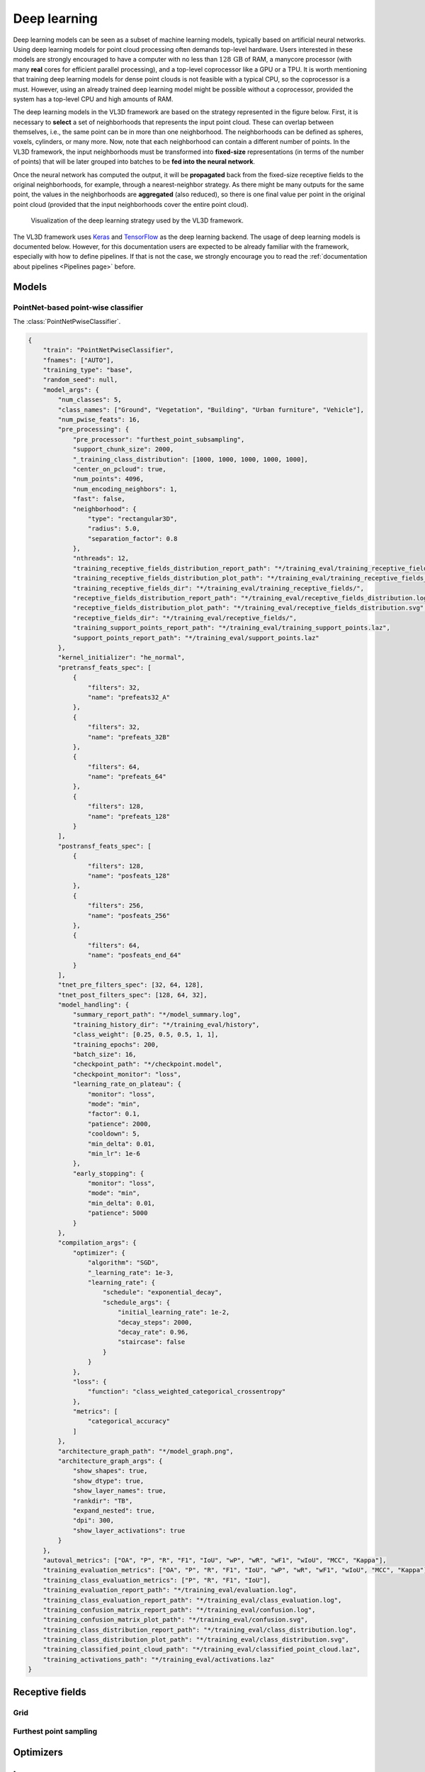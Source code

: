 .. _Deep learning page:

Deep learning
*****************

Deep learning models can be seen as a subset of machine learning models,
typically based on artificial neural networks. Using deep learning models
for point cloud processing often demands top-level hardware. Users interested
in these models are strongly encouraged to have a computer with no less than
:math:`128\,\mathrm{GB}` of RAM, a manycore processor (with many **real**
cores for efficient parallel processing), and a top-level coprocessor like a
GPU or a TPU. It is worth mentioning that training deep learning models for
dense point clouds is not feasible with a typical CPU, so the coprocessor is a
must. However, using an already trained deep learning model might be possible
without a coprocessor, provided the system has a top-level CPU and high amounts
of RAM.


The deep learning models in the VL3D framework are based on the strategy
represented in the figure below. First, it is necessary to **select** a set of
neighborhoods that represents the input point cloud. These can overlap between
themselves, i.e., the same point can be in more than one neighborhood.
The neighborhoods can be defined as spheres, voxels, cylinders, or many more.
Now, note that each neighborhood can contain a different number of points.
In the VL3D framework, the input neighborhoods must be transformed into
**fixed-size** representations (in terms of the number of points) that will be
later grouped into batches to be **fed into the neural network**.

Once the neural network has computed the output, it will be **propagated** back
from the fixed-size receptive fields to the original neighborhoods, for
example, through a nearest-neighbor strategy. As there might be many outputs
for the same point, the values in the neighborhoods are **aggregated** (also
reduced), so there is one final value per point in the original point cloud
(provided that the input neighborhoods cover the entire point cloud).


.. figure:: ../img/dl_paradigm_final_transparent.png
    :scale: 30
    :alt: Figure representing the deep learning strategy used in the VL3D
        framework.

    Visualization of the deep learning strategy used by the VL3D framework.


The VL3D framework uses `Keras <https://keras.io/api/>`_ and
`TensorFlow <https://www.tensorflow.org/api_docs/python/tf>`_ as the deep
learning backend. The usage of deep learning models is documented below.
However, for this documentation users are expected to be already familiar
with the framework, especially with how to define pipelines. If that is not
the case, we strongly encourage you to read the
:ref:`documentation about pipelines <Pipelines page>` before.


Models
========

PointNet-based point-wise classifier
---------------------------------------

The :class:`PointNetPwiseClassifier`.

.. code-block:: json

    {
        "train": "PointNetPwiseClassifier",
        "fnames": ["AUTO"],
        "training_type": "base",
        "random_seed": null,
        "model_args": {
            "num_classes": 5,
            "class_names": ["Ground", "Vegetation", "Building", "Urban furniture", "Vehicle"],
            "num_pwise_feats": 16,
            "pre_processing": {
                "pre_processor": "furthest_point_subsampling",
                "support_chunk_size": 2000,
                "_training_class_distribution": [1000, 1000, 1000, 1000, 1000],
                "center_on_pcloud": true,
                "num_points": 4096,
                "num_encoding_neighbors": 1,
                "fast": false,
                "neighborhood": {
                    "type": "rectangular3D",
                    "radius": 5.0,
                    "separation_factor": 0.8
                },
                "nthreads": 12,
                "training_receptive_fields_distribution_report_path": "*/training_eval/training_receptive_fields_distribution.log",
                "training_receptive_fields_distribution_plot_path": "*/training_eval/training_receptive_fields_distribution.svg",
                "training_receptive_fields_dir": "*/training_eval/training_receptive_fields/",
                "receptive_fields_distribution_report_path": "*/training_eval/receptive_fields_distribution.log",
                "receptive_fields_distribution_plot_path": "*/training_eval/receptive_fields_distribution.svg",
                "receptive_fields_dir": "*/training_eval/receptive_fields/",
                "training_support_points_report_path": "*/training_eval/training_support_points.laz",
                "support_points_report_path": "*/training_eval/support_points.laz"
            },
            "kernel_initializer": "he_normal",
            "pretransf_feats_spec": [
                {
                    "filters": 32,
                    "name": "prefeats32_A"
                },
                {
                    "filters": 32,
                    "name": "prefeats_32B"
                },
                {
                    "filters": 64,
                    "name": "prefeats_64"
                },
                {
                    "filters": 128,
                    "name": "prefeats_128"
                }
            ],
            "postransf_feats_spec": [
                {
                    "filters": 128,
                    "name": "posfeats_128"
                },
                {
                    "filters": 256,
                    "name": "posfeats_256"
                },
                {
                    "filters": 64,
                    "name": "posfeats_end_64"
                }
            ],
            "tnet_pre_filters_spec": [32, 64, 128],
            "tnet_post_filters_spec": [128, 64, 32],
            "model_handling": {
                "summary_report_path": "*/model_summary.log",
                "training_history_dir": "*/training_eval/history",
                "class_weight": [0.25, 0.5, 0.5, 1, 1],
                "training_epochs": 200,
                "batch_size": 16,
                "checkpoint_path": "*/checkpoint.model",
                "checkpoint_monitor": "loss",
                "learning_rate_on_plateau": {
                    "monitor": "loss",
                    "mode": "min",
                    "factor": 0.1,
                    "patience": 2000,
                    "cooldown": 5,
                    "min_delta": 0.01,
                    "min_lr": 1e-6
                },
                "early_stopping": {
                    "monitor": "loss",
                    "mode": "min",
                    "min_delta": 0.01,
                    "patience": 5000
                }
            },
            "compilation_args": {
                "optimizer": {
                    "algorithm": "SGD",
                    "_learning_rate": 1e-3,
                    "learning_rate": {
                        "schedule": "exponential_decay",
                        "schedule_args": {
                            "initial_learning_rate": 1e-2,
                            "decay_steps": 2000,
                            "decay_rate": 0.96,
                            "staircase": false
                        }
                    }
                },
                "loss": {
                    "function": "class_weighted_categorical_crossentropy"
                },
                "metrics": [
                    "categorical_accuracy"
                ]
            },
            "architecture_graph_path": "*/model_graph.png",
            "architecture_graph_args": {
                "show_shapes": true,
                "show_dtype": true,
                "show_layer_names": true,
                "rankdir": "TB",
                "expand_nested": true,
                "dpi": 300,
                "show_layer_activations": true
            }
        },
        "autoval_metrics": ["OA", "P", "R", "F1", "IoU", "wP", "wR", "wF1", "wIoU", "MCC", "Kappa"],
        "training_evaluation_metrics": ["OA", "P", "R", "F1", "IoU", "wP", "wR", "wF1", "wIoU", "MCC", "Kappa"],
        "training_class_evaluation_metrics": ["P", "R", "F1", "IoU"],
        "training_evaluation_report_path": "*/training_eval/evaluation.log",
        "training_class_evaluation_report_path": "*/training_eval/class_evaluation.log",
        "training_confusion_matrix_report_path": "*/training_eval/confusion.log",
        "training_confusion_matrix_plot_path": "*/training_eval/confusion.svg",
        "training_class_distribution_report_path": "*/training_eval/class_distribution.log",
        "training_class_distribution_plot_path": "*/training_eval/class_distribution.svg",
        "training_classified_point_cloud_path": "*/training_eval/classified_point_cloud.laz",
        "training_activations_path": "*/training_eval/activations.laz"
    }




Receptive fields
===================


Grid
-------

Furthest point sampling
-------------------------



Optimizers
=============


Losses
========

Callbacks
============


Further training
==================


Working example
==================

This example shows how to define two different pipelines, one to train a model
and export it as a :class:`.PredictivePipeline`, the other to use the
predictive pipeline to compute a semantic segmentation on a previously unseen
point cloud. Readers are referred to the
:ref:`pipelines documentation <Pipelines page>` to read more
about how pipelines work and to see more examples.


Training pipeline
--------------------


The training pipeline will train a :class:`.PointNetPwiseClassif` to classify
the points depending on whether they represent the ground, vegetation,
buildings, urban furniture, or vehicles. The training point cloud is generated
from the March 2018 training point cloud in the
`Hessigheim dataset <https://ifpwww.ifp.uni-stuttgart.de/benchmark/hessigheim/default.aspx>`_
by reducing
the original classes to the five categories mentioned before.

The receptive fields are computed following a furthest point subsampling
strategy such that each receptive field has :math:`8192` points. The receptive
fields are built from rectangular neighborhoods with a half size (radius) of
:math:`5\,\mathrm{m}`, i.e., voxels with edge length :math:`10\,\mathrm{m}`.
Furthermore, a class weighting strategy is used to modify the loss function so
it accounts for the class imbalance. In this case, the ground class has a weight
of :math:`\frac{1}{4}`, the vegetation and building classes a weight of
:math:`\frac{1}{2}`, and the urban furniture and vehicle classes a weight of
one.

The learning rate on plateau strategy is configured with a highly enough
patience so it will never trigger. However, as it is enabled, the learning
rate will be traced by the training history and included in the plots.
The optimizer is a stochastic gradient descent (SGD) initialized with a
learning rate of :math:`10^{-2}`. The learning rate will be exponentially
reduced with a decay rate of :math:`0.96` each :math:`2000` steps. Once the
training has been finished, the model will be exported to a predictive
pipeline that includes the class transformation so it can be directly applied
later to the corresponding validation point cloud in the
`Hessigheim dataset <https://ifpwww.ifp.uni-stuttgart.de/benchmark/hessigheim/default.aspx>`_.

The JSON below corresponds to the described training pipeline.

.. code-block:: json

    {
      "in_pcloud": [
        "/data/Hessigheim_Benchmark/Epoch_March2018/LiDAR/Mar18_train.laz"
      ],
      "out_pcloud": [
        "/data/Hessigheim_Benchmark/Epoch_March2018/vl3d/out/Rect3D_alt_5m_T1/*"
      ],
      "sequential_pipeline": [
        {
            "class_transformer": "ClassReducer",
            "on_predictions": false,
            "input_class_names": ["Low vegetation", "Impervious surface", "Vehicle", "Urban furniture", "Roof", "Facade", "Shrub", "Tree", "Soil/Gravel", "Vertical surface", "Chimney"],
            "output_class_names": ["Ground", "Vegetation", "Building", "Urban furniture", "Vehicle"],
            "class_groups": [["Low vegetation", "Impervious surface", "Soil/Gravel"], ["Shrub", "Tree"], ["Roof", "Facade", "Vertical surface", "Chimney"], ["Urban furniture"], ["Vehicle"]],
            "report_path": "*class_reduction.log",
            "plot_path": "*class_reduction.svg"
        },
        {
            "train": "PointNetPwiseClassifier",
            "fnames": ["AUTO"],
            "training_type": "base",
            "random_seed": null,
            "model_args": {
                "num_classes": 5,
                "class_names": ["Ground", "Vegetation", "Building", "Urban furniture", "Vehicle"],
                "num_pwise_feats": 20,
                "pre_processing": {
                    "pre_processor": "furthest_point_subsampling",
                    "support_chunk_size": 2000,
                    "center_on_pcloud": true,
                    "num_points": 8192,
                    "num_encoding_neighbors": 1,
                    "fast": false,
                    "neighborhood": {
                        "type": "rectangular3D",
                        "radius": 5.0,
                        "separation_factor": 0.4
                    },
                    "nthreads": 12,
                    "training_receptive_fields_distribution_report_path": "*/training_eval/training_receptive_fields_distribution.log",
                    "training_receptive_fields_distribution_plot_path": "*/training_eval/training_receptive_fields_distribution.svg",
                    "training_receptive_fields_dir": "*/training_eval/training_receptive_fields/",
                    "receptive_fields_distribution_report_path": "*/training_eval/receptive_fields_distribution.log",
                    "receptive_fields_distribution_plot_path": "*/training_eval/receptive_fields_distribution.svg",
                    "receptive_fields_dir": "*/training_eval/receptive_fields/",
                    "training_support_points_report_path": "*/training_eval/training_support_points.laz",
                    "support_points_report_path": "*/training_eval/support_points.laz"
                },
                "kernel_initializer": "he_normal",
                "pretransf_feats_spec": [
                    {
                        "filters": 64,
                        "name": "prefeats64_A"
                    },
                    {
                        "filters": 64,
                        "name": "prefeats_64B"
                    },
                    {
                        "filters": 128,
                        "name": "prefeats_128"
                    },
                    {
                        "filters": 192,
                        "name": "prefeats_192"
                    }
                ],
                "postransf_feats_spec": [
                    {
                        "filters": 128,
                        "name": "posfeats_128"
                    },
                    {
                        "filters": 192,
                        "name": "posfeats_192"
                    },
                    {
                        "filters": 256,
                        "name": "posfeats_end_64"
                    }
                ],
                "tnet_pre_filters_spec": [64, 128, 192],
                "tnet_post_filters_spec": [192, 128, 64],
                "model_handling": {
                    "summary_report_path": "*/model_summary.log",
                    "training_history_dir": "*/training_eval/history",
                    "features_structuring_representation_dir": "*/training_eval/feat_struct_layer/",
                    "class_weight": [0.25, 0.5, 0.5, 1, 1],
                    "training_epochs": 200,
                    "batch_size": 16,
                    "checkpoint_path": "*/checkpoint.model",
                    "checkpoint_monitor": "loss",
                    "learning_rate_on_plateau": {
                        "monitor": "loss",
                        "mode": "min",
                        "factor": 0.1,
                        "patience": 2000,
                        "cooldown": 5,
                        "min_delta": 0.01,
                        "min_lr": 1e-6
                    },
                },
                "compilation_args": {
                    "optimizer": {
                        "algorithm": "SGD",
                        "learning_rate": {
                            "schedule": "exponential_decay",
                            "schedule_args": {
                                "initial_learning_rate": 1e-2,
                                "decay_steps": 2000,
                                "decay_rate": 0.96,
                                "staircase": false
                            }
                        }
                    },
                    "loss": {
                        "function": "class_weighted_categorical_crossentropy"
                    },
                    "metrics": [
                        "categorical_accuracy"
                    ]
                },
                "architecture_graph_path": "*/model_graph.png",
                "architecture_graph_args": {
                    "show_shapes": true,
                    "show_dtype": true,
                    "show_layer_names": true,
                    "rankdir": "TB",
                    "expand_nested": true,
                    "dpi": 300,
                    "show_layer_activations": true
                }
            },
            "autoval_metrics": ["OA", "P", "R", "F1", "IoU", "wP", "wR", "wF1", "wIoU", "MCC", "Kappa"],
            "training_evaluation_metrics": ["OA", "P", "R", "F1", "IoU", "wP", "wR", "wF1", "wIoU", "MCC", "Kappa"],
            "training_class_evaluation_metrics": ["P", "R", "F1", "IoU"],
            "training_evaluation_report_path": "*/training_eval/evaluation.log",
            "training_class_evaluation_report_path": "*/training_eval/class_evaluation.log",
            "training_confusion_matrix_report_path": "*/training_eval/confusion.log",
            "training_confusion_matrix_plot_path": "*/training_eval/confusion.svg",
            "training_class_distribution_report_path": "*/training_eval/class_distribution.log",
            "training_class_distribution_plot_path": "*/training_eval/class_distribution.svg",
            "training_classified_point_cloud_path": "*/training_eval/classified_point_cloud.laz",
            "training_activations_path": "*/training_eval/activations.laz"
        },
        {
          "writer": "PredictivePipelineWriter",
          "out_pipeline": "*pipe/Rect3D_5m_T1.pipe",
          "include_writer": false,
          "include_imputer": false,
          "include_feature_transformer": false,
          "include_miner": false,
          "include_class_transformer": true
        }
      ]
    }

The table below represents the distribution of reference and predicted labels
on the training dataset. The class imbalance can be clearly observed.
Nevertheless, thanks to the class weights, the model gives more importance to
the less populated classes, so they have an appreciable impact on the weight
updates during the gradient descent iterations.

.. csv-table::
    :file: ../csv/dl_pnetclassif_train_class_distrib.csv
    :widths: 20 20 20 20 20
    :header-rows: 1

The figure below represents the receptive fields. The top rows represent the
outputs of the softmax layer that describe from zero to one how likely a given
point is to belong to the corresponding class. The bottom row represents the
reference (classification) and predicted (predictions) labels inside the
receptive field.

.. figure:: ../img/dl_pnclassif_rf.png
    :scale: 30
    :alt: Figure representing a receptive field of a trained PointNet-based
        classifier on training data.

    Visualization of a receptive field from a trained PointNet-based
    classifier. The softmax representation uses a color map from zero
    (violet) to one (yellow). The classification (reference labels) and
    predictions use the same color code for the classes.




Predictive pipeline
---------------------

The predictive pipeline will use the model trained on the first point cloud to
compute an urban semantic segmentation on a validation point cloud.
More concretely, the validation point cloud corresponds to the March 2018
epoch of the
`Hessigheim dataset <https://ifpwww.ifp.uni-stuttgart.de/benchmark/hessigheim/default.aspx>`_.

The predictions will be exported through the :class:`.ClassifiedPcloudWriter`,
which means the boolean mask on success and fail will be available. Also, the
:class:`.ClassificationEvaluator` will be used to quantify the quality of the
predictions through many evaluation metrics.

The JSON below corresponds to the described predictive pipeline.

.. code-block:: json

    {
      "in_pcloud": [
        "/data/Hessigheim_Benchmark/Epoch_March2018/LiDAR/Mar18_val.laz"
      ],
      "out_pcloud": [
        "/data/Hessigheim_Benchmark/Epoch_March2018/vl3d/out/Rect3D_alt_5m_T1/validation_rfsep0_4/*"
      ],
      "sequential_pipeline": [
        {
          "predict": "PredictivePipeline",
          "model_path": "/data/Hessigheim_Benchmark/Epoch_March2018/vl3d/out/Rect3D_alt_5m_T1/pipe/Rect3D_5m_T1.pipe"
        },
        {
            "writer": "ClassifiedPcloudWriter",
            "out_pcloud": "*predicted.laz"
        },
        {
          "writer": "PredictionsWriter",
          "out_preds": "*predictions.lbl"
        },
        {
          "eval": "ClassificationEvaluator",
          "class_names": ["Ground", "Vegetation", "Building", "Urban furniture", "Vehicle"],
          "metrics": ["OA", "P", "R", "F1", "IoU", "wP", "wR", "wF1", "wIoU", "MCC", "Kappa"],
          "class_metrics": ["P", "R", "F1", "IoU"],
          "report_path": "*report/global_eval.log",
          "class_report_path": "*report/class_eval.log",
          "confusion_matrix_report_path" : "*report/confusion_matrix.log",
          "confusion_matrix_plot_path" : "*plot/confusion_matrix.svg",
          "class_distribution_report_path": "*report/class_distribution.log",
          "class_distribution_plot_path": "*plot/class_distribution.svg"
        }
      ]
    }


The table below represents the class-wise evaluation metrics. It shows the
precision, recall, F1-score, and intersection over union (IoU) for each class.
It can be seen that the more populated classes, ground, vegetation, and
building yield the best results, while the less frequent classes yield worse
results, as expected.

.. csv-table::
    :file: ../csv/dl_pnetclassif_predict_class_eval.csv
    :widths: 20 20 20 20 20
    :header-rows: 1

The figure below shows the reference and predicted labels, as well as the
fail/success boolean mask representing correctly classified (gray) and
misclassified (red) points.

.. figure:: ../img/pnetclassif_unseen.png
    :scale: 35
    :alt: Figure representing the semantic segmentation of a PointNet-based
            classifier on previously unseen data.

    Visualization of the semantic segmentation model applied to previously
    unseen data. The bottom image shows correctly classified points in gray and
    misclassified points in red. The predictions and reference images use the
    same color code for the classes.

